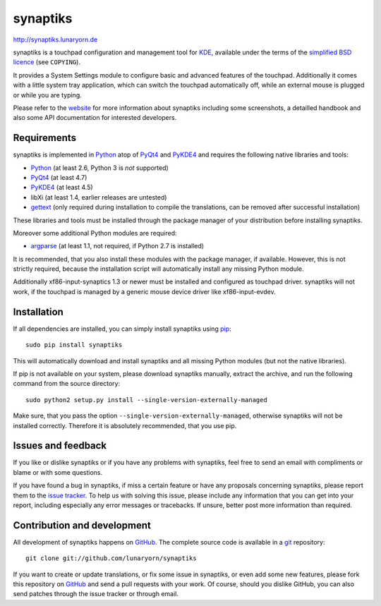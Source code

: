 #########
synaptiks
#########

http://synaptiks.lunaryorn.de

synaptiks is a touchpad configuration and management tool for KDE_, available
under the terms of the `simplified BSD licence`_ (see ``COPYING``).

It provides a System Settings module to configure basic and advanced features
of the touchpad.  Additionally it comes with a little system tray application,
which can switch the touchpad automatically off, while an external mouse is
plugged or while you are typing.

Please refer to the website_ for more information about synaptiks including
some screenshots, a detailled handbook and also some API documentation for
interested developers.


Requirements
============

synaptiks is implemented in Python_ atop of PyQt4_ and PyKDE4_ and requires the
following native libraries and tools:

- Python_ (at least 2.6, Python 3 is *not* supported)
- PyQt4_ (at least 4.7)
- PyKDE4_ (at least 4.5)
- libXi (at least 1.4, earlier releases are untested)
- gettext_ (only required during installation to compile the translations, can
  be removed after successful installation)

These libraries and tools must be installed through the package manager of your
distribution before installing synaptiks.

Moreover some additional Python modules are required:

- argparse_ (at least 1.1, not required, if Python 2.7 is installed)

It is recommended, that you also install these modules with the package
manager, if available.  However, this is not strictly required, because the
installation script will automatically install any missing Python module.

Additionally xf86-input-synaptics 1.3 or newer must be installed and configured
as touchpad driver.  synaptiks will not work, if the touchpad is managed by a
generic mouse device driver like xf86-input-evdev.


Installation
============

If all dependencies are installed, you can simply install synaptiks using
pip_::

   sudo pip install synaptiks

This will automatically download and install synaptiks and all missing Python
modules (but not the native libraries).

If pip is not available on your system, please download synaptiks manually,
extract the archive, and run the following command from the source directory::

   sudo python2 setup.py install --single-version-externally-managed

Make sure, that you pass the option ``--single-version-externally-managed``,
otherwise synaptiks will not be installed correctly.  Therefore it is
absolutely recommended, that you use pip.


Issues and feedback
===================

If you like or dislike synaptiks or if you have any problems with synaptiks,
feel free to send an email with compliments or blame or with some questions.

If you have found a bug in synaptiks, if miss a certain feature or have any
proposals concerning synaptiks, please report them to the `issue tracker`_.
To help us with solving this issue, please include any information that you can
get into your report, including especially any error messages or tracebacks.
If unsure, better post more information than required.


Contribution and development
============================

All development of synaptiks happens on GitHub_.  The complete source code is
available in a git_ repository::

   git clone git://github.com/lunaryorn/synaptiks

If you want to create or update translations, or fix some issue in synaptiks,
or even add some new features, please fork this repository on GitHub_ and send
a pull requests with your work.  Of course, should you dislike GitHub, you can
also send patches through the issue tracker or through email.


.. _KDE: http://www.kde.org
.. _simplified BSD licence: http://www.opensource.org/licenses/bsd-license.php
.. _website: http://synaptiks.lunaryorn.de
.. _python: http://www.python.org
.. _PyQt4: http://riverbankcomputing.co.uk/software/pyqt/intro
.. _PyKDE4: http://techbase.kde.org/Development/Languages/Python
.. _argparse: http://code.google.com/p/argparse/
.. _gettext: http://www.gnu.org/software/gettext/
.. _pip: http://pip.openplans.org/
.. _issue tracker: https://github.com/lunaryorn/synaptiks/issues
.. _GitHub: https://github.com/lunaryorn/synaptiks
.. _git: http://git-scm.com/
